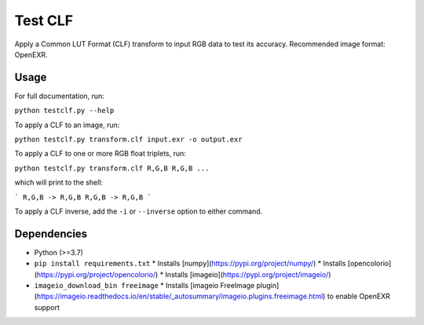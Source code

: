 Test CLF
========

Apply a Common LUT Format (CLF) transform to input RGB data to test its
accuracy. Recommended image format: OpenEXR.

Usage
-----

For full documentation, run:

``python testclf.py --help``

To apply a CLF to an image, run:

``python testclf.py transform.clf input.exr -o output.exr``

To apply a CLF to one or more RGB float triplets, run:

``python testclf.py transform.clf R,G,B R,G,B ...``

which will print to the shell:

```
R,G,B -> R,G,B
R,G,B -> R,G,B
```

To apply a CLF inverse, add the ``-i`` or ``--inverse`` option to either
command.

Dependencies
------------

* Python (>=3.7)
* ``pip install requirements.txt``
  * Installs [numpy](https://pypi.org/project/numpy/)
  * Installs [opencolorio](https://pypi.org/project/opencolorio/)
  * Installs [imageio](https://pypi.org/project/imageio/)
* ``imageio_download_bin freeimage``
  * Installs [imageio FreeImage plugin](https://imageio.readthedocs.io/en/stable/_autosummary/imageio.plugins.freeimage.html) to enable OpenEXR support
